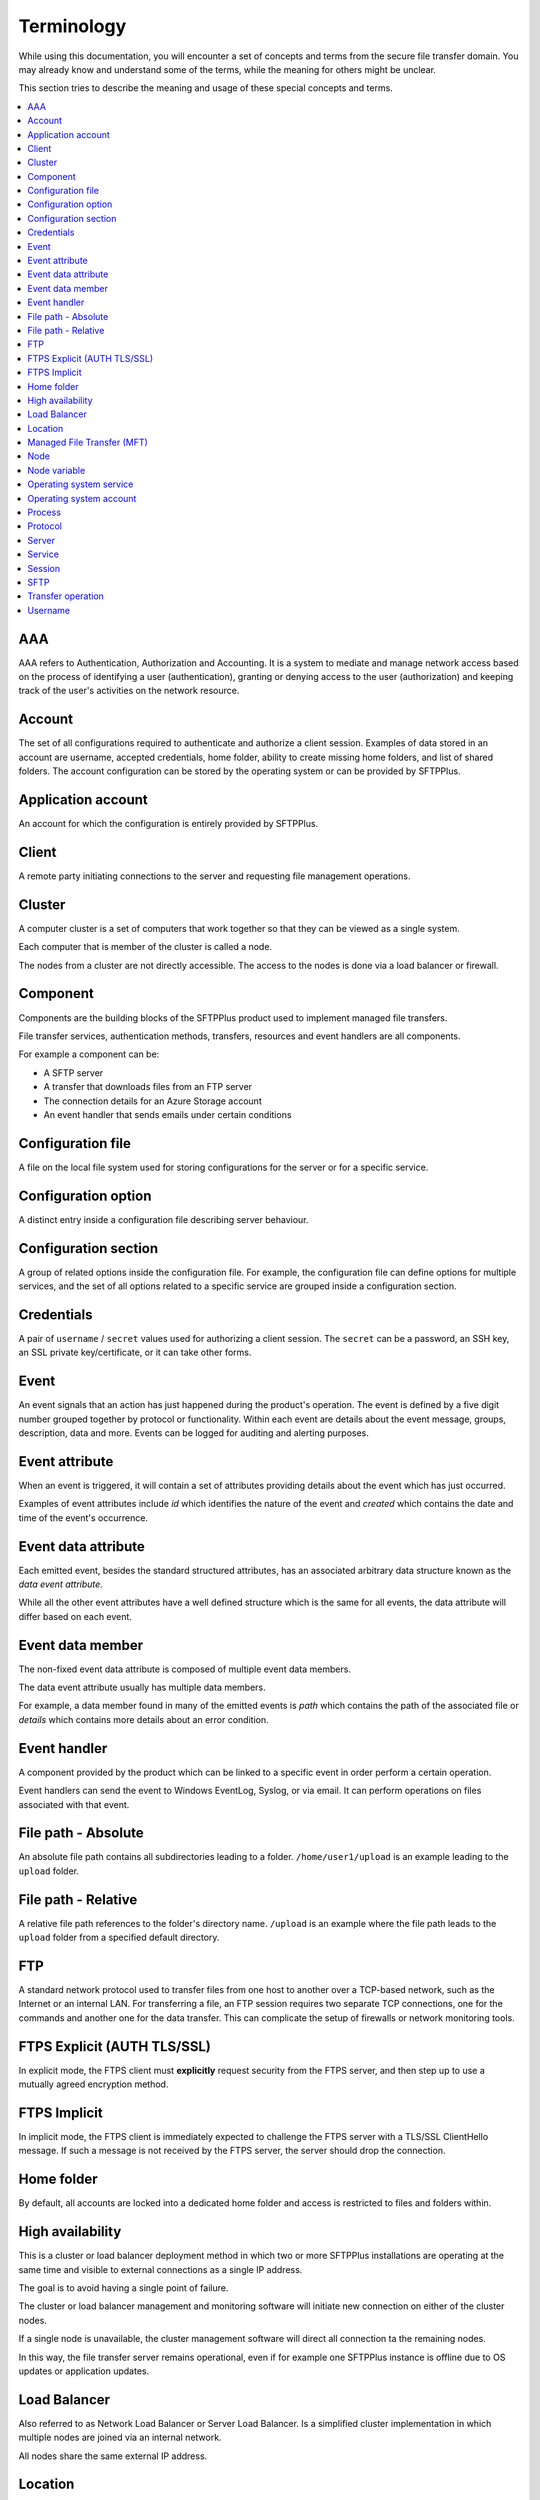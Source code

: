 Terminology
###########

While using this documentation, you will encounter a set of concepts and terms
from the secure file transfer domain.
You may already know and understand some of the terms, while the meaning for
others might be unclear.

This section tries to describe the meaning and usage of these special
concepts and terms.

..  contents:: :local:


AAA
---

AAA refers to Authentication, Authorization and Accounting.
It is a system to mediate and manage network access based on the process of
identifying a user (authentication), granting or denying access to the user
(authorization) and keeping track of the user's activities on the network
resource.


Account
-------

The set of all configurations required to authenticate and authorize a client
session.
Examples of data stored in an account are username, accepted credentials,
home folder, ability to create missing home folders, and list of shared folders.
The account configuration can be stored by the operating
system or can be provided by SFTPPlus.


Application account
-------------------

An account for which the configuration is entirely provided by SFTPPlus.


Client
------

A remote party initiating connections to the server and requesting file
management operations.


Cluster
-------

A computer cluster is a set of computers that work together so that they can be viewed as a single system.

Each computer that is member of the cluster is called a node.

The nodes from a cluster are not directly accessible.
The access to the nodes is done via a load balancer or firewall.


Component
---------

Components are the building blocks of the SFTPPlus product used to implement
managed file transfers.

File transfer services, authentication methods, transfers, resources and event
handlers are all components.

For example a component can be:

* A SFTP server
* A transfer that downloads files from an FTP server
* The connection details for an Azure Storage account
* An event handler that sends emails under certain conditions


Configuration file
------------------

A file on the local file system used for storing configurations for the server
or for a specific service.


Configuration option
--------------------

A distinct entry inside a configuration file describing server behaviour.


Configuration section
---------------------

A group of related options inside the configuration file.
For example, the configuration file can define options for multiple services,
and the set of all options related to a specific service are grouped inside a
configuration section.


Credentials
-----------

A pair of ``username`` / ``secret`` values used for authorizing a
client session.
The ``secret`` can be a password, an SSH key, an SSL private key/certificate,
or it can take other forms.


Event
-----

An event signals that an action has just happened during the product's
operation.
The event is defined by a five digit number grouped together by protocol or
functionality.
Within each event are details about the event message, groups, description,
data and more.
Events can be logged for auditing and alerting purposes.


Event attribute
---------------

When an event is triggered, it will contain a set of attributes providing
details about the event which has just occurred.

Examples of event attributes include `id` which identifies the nature of the
event and `created` which contains the date and time of the event's occurrence.


Event data attribute
--------------------

Each emitted event, besides the standard structured attributes, has an
associated arbitrary data structure known as the `data event attribute`.

While all the other event attributes have a well defined structure which is
the same for all events, the data attribute will differ based on each event.


Event data member
-----------------

The non-fixed event data attribute is composed of multiple event data members.

The data event attribute usually has multiple data members.

For example, a data member found in many of the emitted events is `path`
which contains the path of the associated file or `details` which
contains more details about an error condition.


Event handler
-------------

A component provided by the product which can be linked to a specific event
in order perform a certain operation.

Event handlers can send the event to Windows EventLog, Syslog, or via email.
It can perform operations on files associated with that event.


File path - Absolute
--------------------

An absolute file path contains all subdirectories leading to a folder.
``/home/user1/upload`` is an example leading to the ``upload`` folder.


File path - Relative
--------------------

A relative file path references to the folder's directory name.
``/upload`` is an example where the file path leads to the ``upload`` folder
from a specified default directory.


FTP
---

A standard network protocol used to transfer files from one host to another
over a TCP-based network, such as the Internet or an internal LAN.
For transferring a file, an FTP session requires two separate TCP connections,
one for the commands and another one for the data transfer.
This can complicate the setup of firewalls or network monitoring tools.


FTPS Explicit (AUTH TLS/SSL)
----------------------------

In explicit mode, the FTPS client must **explicitly** request security from the
FTPS server, and then step up to use a mutually agreed encryption method.


FTPS Implicit
-------------

In implicit mode, the FTPS client is immediately expected to challenge the FTPS
server with a TLS/SSL ClientHello message.
If such a message is not received by the FTPS server, the server should drop
the connection.


Home folder
-----------

By default, all accounts are locked into a dedicated home folder and access is
restricted to files and folders within.


High availability
-----------------

This is a cluster or load balancer deployment method in which two
or more SFTPPlus installations are operating at the same time and
visible to external connections as a single IP address.

The goal is to avoid having a single point of failure.

The cluster or load balancer management and monitoring software
will initiate new connection on either of the cluster nodes.

If a single node is unavailable, the cluster management software
will direct all connection ta the remaining nodes.

In this way, the file transfer server remains operational,
even if for example one SFTPPlus instance is offline due to
OS updates or application updates.


Load Balancer
-------------

Also referred to as Network Load Balancer or Server Load Balancer.
Is a simplified cluster implementation in which multiple nodes
are joined via an internal network.

All nodes share the same external IP address.


Location
--------

This refers to a folder that the software will either watch for new files, in
the case of client use, or will put new files in the case of server use.
These are configurable and can include local or remote folders.


.. _term-mft:

Managed File Transfer (MFT)
---------------------------

This refers to software or service that manages the secure transfer of data
from one computer to another through a network (e.g., the Internet).
MFT software is marketed to corporate enterprises as an alternative to
using ad-hoc file transfer solutions such as FTP, HTTP, and others.
MFT suites are often characterized by functionality for multiple protocols,
encryption, automation, auditability, and integration.


Node
----

A single SFTPPlus installation that operates as part of a cluster.
The cluster can be used for high-availabilty, high-performance, or
testing/production purposes.

The nodes from a cluster are all running the same configuration.
At any given time a node can be removed or added While the cluster continue to work uninterupted.


Node variable
-------------

A configuration value that is applied to a single node from the
cluster.
When operating in a cluster,
the SFTPPlus installation will use the majority of the cluster's
shared configuration option.
By using a node variable, you can adapt the generic configuration
to a specific SFTPPlus node installation.


Operating system service
------------------------

This is a long-running background OS process that does not interact with the
user through keyboard, mouse, or monitor.
On Unix-like systems, these services are also called daemons,
while on Windows they are called Windows services.


Operating system account
------------------------

An account based on configuration provided by the operating system.
The operating system can provide a set of information for the account such as
the accepted password or home folder path.
The configuration for an OS account can be extended with custom values provided
by SFTPPlus.


Process
-------

The operating system process under which SFTPPlus is executed.


Protocol
--------

The rules defining how client and server interact for performing file transfer
operations.


Server
------

The sum of all services interacting between them or with external clients in
order to perform file management operations.


Service
-------

A component of the server specialized in performing a well-defined set of
operations.
For example, the FTP service will perform all operations using the
FTP transfer protocol.
The authentication and authorization services provide all operations required
by other services in order to authenticate remote clients.

This should not be confused with the operating system services, such as
the Windows services or the daemons in Unix-like systems.


Session
-------

The sum of all file transfer operations starting with client authentication and
ending with client disconnection.


SFTP
----

A network protocol designed to provide secure file transfer and manipulation
facilities over an SSH transport and session layer.
In contrast with the FTP protocol, SFTP uses the same connection for command
and data transfers. It provides low-level file handling commands such as: open
file, read section from file, close.
On the other hand, FTP only provides a single RETR command which
does all low-level file management.


Transfer operation
------------------

A single file management command taking place inside a client session.
For example, listing the content of a folder is one *transfer operation*,
while downloading the content of a file is another one.


Username
--------

A unique identifier used during the authorization process for a client session.
The username is the key used for validating credentials and retrieving
information for an account.
